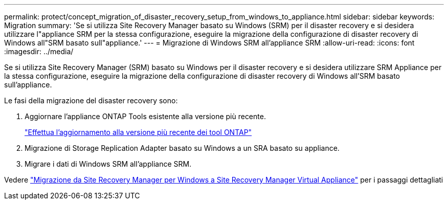 ---
permalink: protect/concept_migration_of_disaster_recovery_setup_from_windows_to_appliance.html 
sidebar: sidebar 
keywords: Migration 
summary: 'Se si utilizza Site Recovery Manager basato su Windows (SRM) per il disaster recovery e si desidera utilizzare l"appliance SRM per la stessa configurazione, eseguire la migrazione della configurazione di disaster recovery di Windows all"SRM basato sull"appliance.' 
---
= Migrazione di Windows SRM all'appliance SRM
:allow-uri-read: 
:icons: font
:imagesdir: ../media/


[role="lead"]
Se si utilizza Site Recovery Manager (SRM) basato su Windows per il disaster recovery e si desidera utilizzare SRM Appliance per la stessa configurazione, eseguire la migrazione della configurazione di disaster recovery di Windows all'SRM basato sull'appliance.

Le fasi della migrazione del disaster recovery sono:

. Aggiornare l'appliance ONTAP Tools esistente alla versione più recente.
+
link:../deploy/task_upgrade_to_the_9_8_ontap_tools_for_vmware_vsphere.html["Effettua l'aggiornamento alla versione più recente dei tool ONTAP"]

. Migrazione di Storage Replication Adapter basato su Windows a un SRA basato su appliance.
. Migrare i dati di Windows SRM all'appliance SRM.


Vedere https://docs.vmware.com/en/Site-Recovery-Manager/8.2/com.vmware.srm.install_config.doc/GUID-F39A84D3-2E3D-4018-97DD-5D7F7E041B43.html["Migrazione da Site Recovery Manager per Windows a Site Recovery Manager Virtual Appliance"] per i passaggi dettagliati
